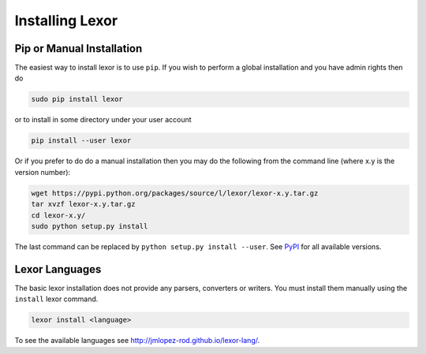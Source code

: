 .. _installation:

****************
Installing Lexor
****************

Pip or Manual Installation
==========================

The easiest way to install lexor is to use ``pip``. If you wish
to perform a global installation and you have admin rights then do

.. code-block:: sh

    sudo pip install lexor

or to install in some directory under your user account

.. code-block:: sh

    pip install --user lexor

Or if you prefer to do do a manual installation then you may do the
following from the command line (where x.y is the version number):

.. code-block:: sh

    wget https://pypi.python.org/packages/source/l/lexor/lexor-x.y.tar.gz
    tar xvzf lexor-x.y.tar.gz
    cd lexor-x.y/
    sudo python setup.py install

The last command can be replaced by ``python setup.py install
--user``. See `PyPI <https://pypi.python.org/pypi/lexor/>`_ for
all available versions.


Lexor Languages
===============

The basic lexor installation does not provide any parsers, converters
or writers. You must install them manually using the ``install``
lexor command.

.. code-block:: sh

    lexor install <language>

To see the available languages see
`http://jmlopez-rod.github.io/lexor-lang/
<http://jmlopez-rod.github.io/lexor-lang/>`_.
